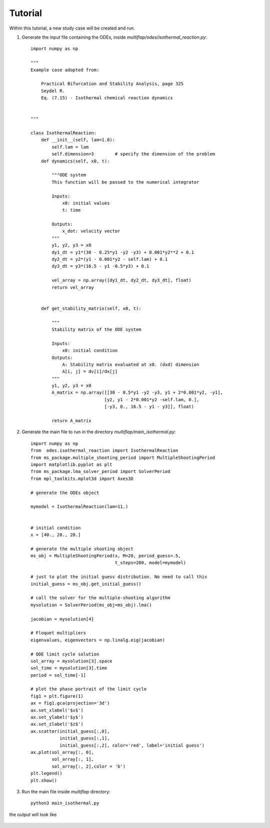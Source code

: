 Tutorial
========


Within this tutorial, a new study case will be created and run. 

1. Generate the input file containing the ODEs, inside `multiflap/odes/isothermal_reaction.py`::


        import numpy as np

        """
        Example case adopted from:

            Practical Bifurcation and Stability Analysis, page 325
            Seydel R.
            Eq. (7.15) - Isothermal chemical reaction dynamics


        """

        class IsothermalReaction:
            def __init__(self, lam=1.8):
                self.lam = lam
                self.dimension=3        # specify the dimension of the problem
            def dynamics(self, x0, t):

                """ODE system
                This function will be passed to the numerical integrator

                Inputs:
                    x0: initial values
                    t: time

                Outputs:
                    x_dot: velocity vector
                """
                y1, y2, y3 = x0
                dy1_dt = y1*(30 - 0.25*y1 -y2 -y3) + 0.001*y2**2 + 0.1
                dy2_dt = y2*(y1 - 0.001*y2 - self.lam) + 0.1
                dy3_dt = y3*(16.5 - y1 -0.5*y3) + 0.1

                vel_array = np.array([dy1_dt, dy2_dt, dy3_dt], float)
                return vel_array


            def get_stability_matrix(self, x0, t):

                """
                Stability matrix of the ODE system

                Inputs:
                    x0: initial condition
                Outputs:
                    A: Stability matrix evaluated at x0. (dxd) dimension
                    A[i, j] = dv[i]/dx[j]
                """
                y1, y2, y3 = x0
                A_matrix = np.array([[30 - 0.5*y1 -y2 -y3, y1 + 2*0.001*y2, -y1],
                                    [y2, y1 - 2*0.001*y2 -self.lam, 0.],
                                    [-y3, 0., 16.5 - y1 - y3]], float)

                return A_matrix

2. Generate the main file to run in the directory `multiflap/main_isothermal.py`::
   
        import numpy as np
        from  odes.isothermal_reaction import IsothermalReaction
        from ms_package.multiple_shooting_period import MultipleShootingPeriod
        import matplotlib.pyplot as plt
        from ms_package.lma_solver_period import SolverPeriod
        from mpl_toolkits.mplot3d import Axes3D

        # generate the ODEs object

        mymodel = IsothermalReaction(lam=11.)


        # initial condition
        x = [40., 20., 20.]

        # generate the multiple shooting object
        ms_obj = MultipleShootingPeriod(x, M=20, period_guess=.5,
                                        t_steps=200, model=mymodel)

        # just to plot the initial guess distribution. No need to call this
        initial_guess = ms_obj.get_initial_guess()

        # call the solver for the multiple-shooting algorithm
        mysolution = SolverPeriod(ms_obj=ms_obj).lma()

        jacobian = mysolution[4]

        # Floquet multipliers
        eigenvalues, eigenvectors = np.linalg.eig(jacobian)

        # ODE limit cycle solution
        sol_array = mysolution[3].space
        sol_time = mysolution[3].time
        period = sol_time[-1]

        # plot the phase portrait of the limit cycle
        fig1 = plt.figure(1)
        ax = fig1.gca(projection='3d')
        ax.set_xlabel('$x$')
        ax.set_ylabel('$y$')
        ax.set_zlabel('$z$')
        ax.scatter(initial_guess[:,0],
                   initial_guess[:,1],
                   initial_guess[:,2], color='red', label='initial guess')
        ax.plot(sol_array[:, 0],
                sol_array[:, 1],
                sol_array[:, 2],color = 'b')
        plt.legend()
        plt.show()

3. Run the main file inside `multiflap` directory::

        python3 main_isothermal.py
        
the output will look like 

.. figure:: ../img/isothermal_reaction.png
   :alt: Limit cycle stability.
   :width: 50%


